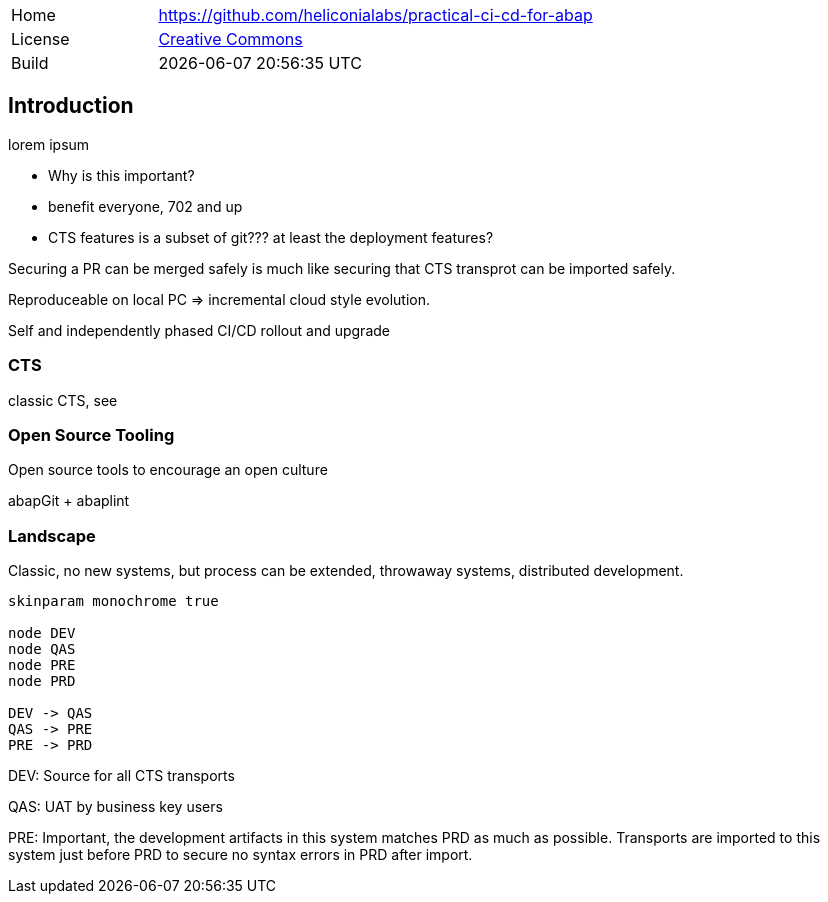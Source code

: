 [cols="1,3",frame=none,grid=none]
|===
|Home
|link:https://github.com/heliconialabs/practical-ci-cd-for-abap[https://github.com/heliconialabs/practical-ci-cd-for-abap]

|License
|link:https://github.com/heliconialabs/practical-ci-cd-for-abap/blob/main/LICENSE[Creative Commons]

|Build
|{docdatetime}
|===

== Introduction

lorem ipsum

* Why is this important?
* benefit everyone, 702 and up
* CTS features is a subset of git??? at least the deployment features?

Securing a PR can be merged safely is much like securing that CTS transprot can be imported safely.

Reproduceable on local PC => incremental cloud style evolution.

Self and independently phased CI/CD rollout and upgrade

=== CTS

classic CTS, see

=== Open Source Tooling

Open source tools to encourage an open culture

abapGit + abaplint

=== Landscape

Classic, no new systems, but process can be extended, throwaway systems, distributed development.

[plantuml]
....
skinparam monochrome true

node DEV
node QAS
node PRE
node PRD

DEV -> QAS
QAS -> PRE
PRE -> PRD
....

DEV: Source for all CTS transports

QAS: UAT by business key users

PRE: Important, the development artifacts in this system matches PRD as much as possible.
Transports are imported to this system just before PRD to secure no syntax errors in PRD after import.